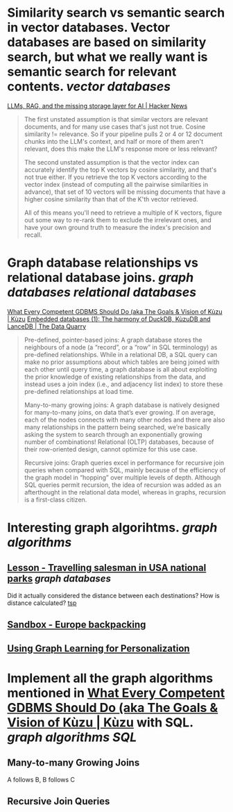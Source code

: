 * Similarity search vs semantic search in vector databases. Vector databases are based on similarity search, but what we really want is semantic search for relevant contents. [[vector databases]]
[[https://news.ycombinator.com/item?id=37420628][LLMs, RAG, and the missing storage layer for AI | Hacker News]]
#+BEGIN_QUOTE
The first unstated assumption is that similar vectors are relevant documents, and for many use cases that's just not true. Cosine similarity != relevance. So if your pipeline pulls 2 or 4 or 12 document chunks into the LLM's context, and half or more of them aren't relevant, does this make the LLM's response more or less relevant?

The second unstated assumption is that the vector index can accurately identify the top K vectors by cosine similarity, and that's not true either. If you retrieve the top K vectors according to the vector index (instead of computing all the pairwise similarities in advance), that set of 10 vectors will be missing documents that have a higher cosine similarity than that of the K'th vector retrieved.

All of this means you'll need to retrieve a multiple of K vectors, figure out some way to re-rank them to exclude the irrelevant ones, and have your own ground truth to measure the index's precision and recall. 
#+END_QUOTE
* Graph database relationships vs relational database joins. [[graph databases]] [[relational databases]]
[[https://kuzudb.com/docusaurus/blog/what-every-gdbms-should-do-and-vision/][What Every Competent GDBMS Should Do (aka The Goals & Vision of Kùzu | Kùzu]]
[[https://thedataquarry.com/posts/embedded-db-1/][Embedded databases (1): The harmony of DuckDB, KùzuDB and LanceDB | The Data Quarry]]
#+BEGIN_QUOTE
Pre-defined, pointer-based joins: A graph database stores the neighbours of a node (a “record”, or a “row” in SQL terminology) as pre-defined relationships. While in a relational DB, a SQL query can make no prior assumptions about which tables are being joined with each other until query time, a graph database is all about exploiting the prior knowledge of existing relationships from the data, and instead uses a join index (i.e., and adjacency list index) to store these pre-defined relationships at load time.

Many-to-many growing joins: A graph database is natively designed for many-to-many joins, on data that’s ever growing. If on average, each of the nodes connects with many other nodes and there are also many relationships in the pattern being searched, we’re basically asking the system to search through an exponentially growing number of combinations! Relational (OLTP) databases, because of their row-oriented design, cannot optimize for this use case.

Recursive joins: Graph queries excel in performance for recursive join queries when compared with SQL, mainly because of the efficiency of the graph model in “hopping” over multiple levels of depth. Although SQL queries permit recursion, the idea of recursion was added as an afterthought in the relational data model, whereas in graphs, recursion is a first-class citizen.
#+END_QUOTE
* Interesting graph algorihtms. [[graph algorithms]]
** [[https://playground.memgraph.com/lesson/usa-national-parks-traveling-salesman-1][Lesson - Travelling salesman in USA national parks]] [[graph databases]]
Did it actually considered the distance between each destinations? How is distance calculated? [[https://memgraph.com/docs/advanced-algorithms/available-algorithms/tsp][tsp]]
** [[https://playground.memgraph.com/sandbox/europe-backpacking][Sandbox - Europe backpacking]]
** [[https://kumo.ai/ns-newsarticle-using-graph-learning-for-personalization-how-gnns-solve-inherent-structural-issues-with-recommender-systems][Using Graph Learning for Personalization]]
* Implement all the graph algorithms mentioned in [[https://kuzudb.com/docusaurus/blog/what-every-gdbms-should-do-and-vision/][What Every Competent GDBMS Should Do (aka The Goals & Vision of Kùzu | Kùzu]] with SQL. [[graph algorithms]] [[SQL]]
** Many-to-many Growing Joins
A follows B, B follows C
** Recursive Join Queries